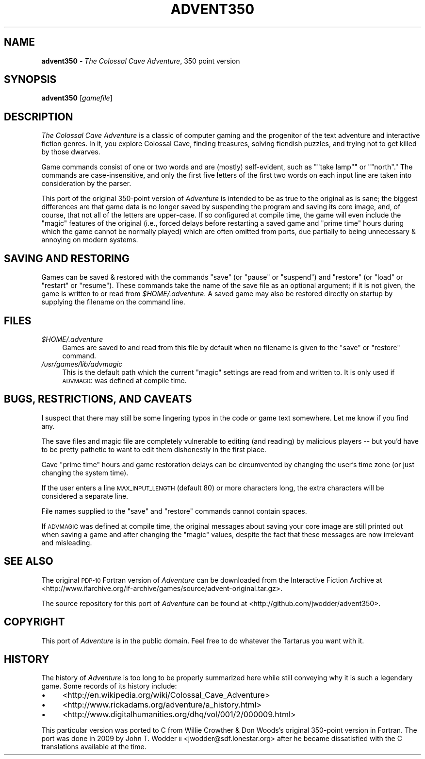 .\" Automatically generated by Pod::Man 2.12 (Pod::Simple 3.05)
.\"
.\" Standard preamble:
.\" ========================================================================
.de Sh \" Subsection heading
.br
.if t .Sp
.ne 5
.PP
\fB\\$1\fR
.PP
..
.de Sp \" Vertical space (when we can't use .PP)
.if t .sp .5v
.if n .sp
..
.de Vb \" Begin verbatim text
.ft CW
.nf
.ne \\$1
..
.de Ve \" End verbatim text
.ft R
.fi
..
.\" Set up some character translations and predefined strings.  \*(-- will
.\" give an unbreakable dash, \*(PI will give pi, \*(L" will give a left
.\" double quote, and \*(R" will give a right double quote.  \*(C+ will
.\" give a nicer C++.  Capital omega is used to do unbreakable dashes and
.\" therefore won't be available.  \*(C` and \*(C' expand to `' in nroff,
.\" nothing in troff, for use with C<>.
.tr \(*W-
.ds C+ C\v'-.1v'\h'-1p'\s-2+\h'-1p'+\s0\v'.1v'\h'-1p'
.ie n \{\
.    ds -- \(*W-
.    ds PI pi
.    if (\n(.H=4u)&(1m=24u) .ds -- \(*W\h'-12u'\(*W\h'-12u'-\" diablo 10 pitch
.    if (\n(.H=4u)&(1m=20u) .ds -- \(*W\h'-12u'\(*W\h'-8u'-\"  diablo 12 pitch
.    ds L" ""
.    ds R" ""
.    ds C` ""
.    ds C' ""
'br\}
.el\{\
.    ds -- \|\(em\|
.    ds PI \(*p
.    ds L" ``
.    ds R" ''
'br\}
.\"
.\" If the F register is turned on, we'll generate index entries on stderr for
.\" titles (.TH), headers (.SH), subsections (.Sh), items (.Ip), and index
.\" entries marked with X<> in POD.  Of course, you'll have to process the
.\" output yourself in some meaningful fashion.
.if \nF \{\
.    de IX
.    tm Index:\\$1\t\\n%\t"\\$2"
..
.    nr % 0
.    rr F
.\}
.\"
.\" Accent mark definitions (@(#)ms.acc 1.5 88/02/08 SMI; from UCB 4.2).
.\" Fear.  Run.  Save yourself.  No user-serviceable parts.
.    \" fudge factors for nroff and troff
.if n \{\
.    ds #H 0
.    ds #V .8m
.    ds #F .3m
.    ds #[ \f1
.    ds #] \fP
.\}
.if t \{\
.    ds #H ((1u-(\\\\n(.fu%2u))*.13m)
.    ds #V .6m
.    ds #F 0
.    ds #[ \&
.    ds #] \&
.\}
.    \" simple accents for nroff and troff
.if n \{\
.    ds ' \&
.    ds ` \&
.    ds ^ \&
.    ds , \&
.    ds ~ ~
.    ds /
.\}
.if t \{\
.    ds ' \\k:\h'-(\\n(.wu*8/10-\*(#H)'\'\h"|\\n:u"
.    ds ` \\k:\h'-(\\n(.wu*8/10-\*(#H)'\`\h'|\\n:u'
.    ds ^ \\k:\h'-(\\n(.wu*10/11-\*(#H)'^\h'|\\n:u'
.    ds , \\k:\h'-(\\n(.wu*8/10)',\h'|\\n:u'
.    ds ~ \\k:\h'-(\\n(.wu-\*(#H-.1m)'~\h'|\\n:u'
.    ds / \\k:\h'-(\\n(.wu*8/10-\*(#H)'\z\(sl\h'|\\n:u'
.\}
.    \" troff and (daisy-wheel) nroff accents
.ds : \\k:\h'-(\\n(.wu*8/10-\*(#H+.1m+\*(#F)'\v'-\*(#V'\z.\h'.2m+\*(#F'.\h'|\\n:u'\v'\*(#V'
.ds 8 \h'\*(#H'\(*b\h'-\*(#H'
.ds o \\k:\h'-(\\n(.wu+\w'\(de'u-\*(#H)/2u'\v'-.3n'\*(#[\z\(de\v'.3n'\h'|\\n:u'\*(#]
.ds d- \h'\*(#H'\(pd\h'-\w'~'u'\v'-.25m'\f2\(hy\fP\v'.25m'\h'-\*(#H'
.ds D- D\\k:\h'-\w'D'u'\v'-.11m'\z\(hy\v'.11m'\h'|\\n:u'
.ds th \*(#[\v'.3m'\s+1I\s-1\v'-.3m'\h'-(\w'I'u*2/3)'\s-1o\s+1\*(#]
.ds Th \*(#[\s+2I\s-2\h'-\w'I'u*3/5'\v'-.3m'o\v'.3m'\*(#]
.ds ae a\h'-(\w'a'u*4/10)'e
.ds Ae A\h'-(\w'A'u*4/10)'E
.    \" corrections for vroff
.if v .ds ~ \\k:\h'-(\\n(.wu*9/10-\*(#H)'\s-2\u~\d\s+2\h'|\\n:u'
.if v .ds ^ \\k:\h'-(\\n(.wu*10/11-\*(#H)'\v'-.4m'^\v'.4m'\h'|\\n:u'
.    \" for low resolution devices (crt and lpr)
.if \n(.H>23 .if \n(.V>19 \
\{\
.    ds : e
.    ds 8 ss
.    ds o a
.    ds d- d\h'-1'\(ga
.    ds D- D\h'-1'\(hy
.    ds th \o'bp'
.    ds Th \o'LP'
.    ds ae ae
.    ds Ae AE
.\}
.rm #[ #] #H #V #F C
.\" ========================================================================
.\"
.IX Title "ADVENT350 6"
.TH ADVENT350 6 "2010-05-28" "" ""
.\" For nroff, turn off justification.  Always turn off hyphenation; it makes
.\" way too many mistakes in technical documents.
.if n .ad l
.nh
.SH "NAME"
\&\fBadvent350\fR \- \fIThe Colossal Cave Adventure\fR, 350 point version
.SH "SYNOPSIS"
.IX Header "SYNOPSIS"
\&\fBadvent350\fR [\fIgamefile\fR]
.SH "DESCRIPTION"
.IX Header "DESCRIPTION"
\&\fIThe Colossal Cave Adventure\fR is a classic of computer gaming and the
progenitor of the text adventure and interactive fiction genres.  In it, you
explore Colossal Cave, finding treasures, solving fiendish puzzles, and trying
not to get killed by those dwarves.
.PP
Game commands consist of one or two words and are (mostly) self-evident, such
as "\f(CW\*(C`take lamp\*(C'\fR\*(L" or \*(R"\f(CW\*(C`north\*(C'\fR."  The commands are case-insensitive, and only
the first five letters of the first two words on each input line are taken into
consideration by the parser.
.PP
This port of the original 350\-point version of \fIAdventure\fR is intended to be
as true to the original as is sane; the biggest differences are that game data
is no longer saved by suspending the program and saving its core image, and, of
course, that not all of the letters are upper-case.  If so configured at
compile time, the game will even include the \*(L"magic\*(R" features of the original
(i.e., forced delays before restarting a saved game and \*(L"prime time\*(R" hours
during which the game cannot be normally played) which are often omitted from
ports, due partially to being unnecessary & annoying on modern systems.
.SH "SAVING AND RESTORING"
.IX Header "SAVING AND RESTORING"
Games can be saved & restored with the commands \f(CW\*(C`save\*(C'\fR (or \f(CW\*(C`pause\*(C'\fR or
\&\f(CW\*(C`suspend\*(C'\fR) and \f(CW\*(C`restore\*(C'\fR (or \f(CW\*(C`load\*(C'\fR or \f(CW\*(C`restart\*(C'\fR or \f(CW\*(C`resume\*(C'\fR).  These
commands take the name of the save file as an optional argument; if it is not
given, the game is written to or read from \fI\f(CI$HOME\fI/.adventure\fR.  A saved game
may also be restored directly on startup by supplying the filename on the
command line.
.SH "FILES"
.IX Header "FILES"
.ie n .IP "\fI\fI$HOME\fI/.adventure\fR" 4
.el .IP "\fI\f(CI$HOME\fI/.adventure\fR" 4
.IX Item "$HOME/.adventure"
Games are saved to and read from this file by default when no filename is given
to the \f(CW\*(C`save\*(C'\fR or \f(CW\*(C`restore\*(C'\fR command.
.IP "\fI/usr/games/lib/advmagic\fR" 4
.IX Item "/usr/games/lib/advmagic"
This is the default path which the current \*(L"magic\*(R" settings are read from and
written to.  It is only used if \s-1ADVMAGIC\s0 was defined at compile time.
.SH "BUGS, RESTRICTIONS, AND CAVEATS"
.IX Header "BUGS, RESTRICTIONS, AND CAVEATS"
I suspect that there may still be some lingering typos in the code or game
text somewhere.  Let me know if you find any.
.PP
The save files and magic file are completely vulnerable to editing (and
reading) by malicious players \*(-- but you'd have to be pretty pathetic to want
to edit them dishonestly in the first place.
.PP
Cave \*(L"prime time\*(R" hours and game restoration delays can be circumvented by
changing the user's time zone (or just changing the system time).
.PP
If the user enters a line \s-1MAX_INPUT_LENGTH\s0 (default 80) or more characters
long, the extra characters will be considered a separate line.
.PP
File names supplied to the \f(CW\*(C`save\*(C'\fR and \f(CW\*(C`restore\*(C'\fR commands cannot contain
spaces.
.PP
If \s-1ADVMAGIC\s0 was defined at compile time, the original messages about saving
your core image are still printed out when saving a game and after changing the
\&\*(L"magic\*(R" values, despite the fact that these messages are now irrelevant and
misleading.
.SH "SEE ALSO"
.IX Header "SEE ALSO"
The original \s-1PDP\-10\s0 Fortran version of \fIAdventure\fR can be downloaded from the
Interactive Fiction Archive at
<http://www.ifarchive.org/if\-archive/games/source/advent\-original.tar.gz>.
.PP
The source repository for this port of \fIAdventure\fR can be found at
<http://github.com/jwodder/advent350>.
.SH "COPYRIGHT"
.IX Header "COPYRIGHT"
This port of \fIAdventure\fR is in the public domain.  Feel free to do whatever
the Tartarus you want with it.
.SH "HISTORY"
.IX Header "HISTORY"
The history of \fIAdventure\fR is too long to be properly summarized here while
still conveying why it is such a legendary game.  Some records of its history
include:
.IP "\(bu" 4
<http://en.wikipedia.org/wiki/Colossal_Cave_Adventure>
.IP "\(bu" 4
<http://www.rickadams.org/adventure/a_history.html>
.IP "\(bu" 4
<http://www.digitalhumanities.org/dhq/vol/001/2/000009.html>
.PP
This particular version was ported to C from Willie Crowther & Don Woods's
original 350\-point version in Fortran.  The port was done in 2009 by John T.
Wodder \s-1II\s0 <jwodder@sdf.lonestar.org> after he became dissatisfied with the C
translations available at the time.
